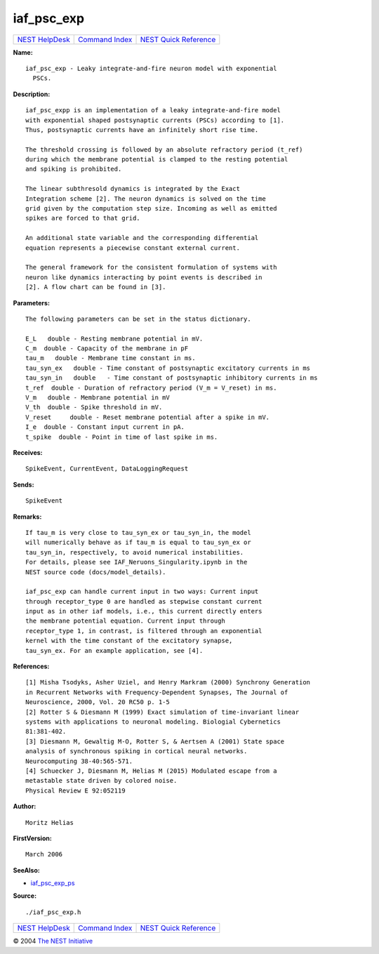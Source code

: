 iaf\_psc\_exp
======================

+----------------------------------------+-----------------------------------------+--------------------------------------------------+
| `NEST HelpDesk <../../index.html>`__   | `Command Index <../helpindex.html>`__   | `NEST Quick Reference <../../quickref.html>`__   |
+----------------------------------------+-----------------------------------------+--------------------------------------------------+

.. raw:: html

   <div class="wrap">

**Name:**
::

    iaf_psc_exp - Leaky integrate-and-fire neuron model with exponential  
      PSCs.

**Description:**
::

     
      iaf_psc_expp is an implementation of a leaky integrate-and-fire model  
      with exponential shaped postsynaptic currents (PSCs) according to [1].  
      Thus, postsynaptic currents have an infinitely short rise time.  
       
      The threshold crossing is followed by an absolute refractory period (t_ref)  
      during which the membrane potential is clamped to the resting potential  
      and spiking is prohibited.  
       
      The linear subthresold dynamics is integrated by the Exact  
      Integration scheme [2]. The neuron dynamics is solved on the time  
      grid given by the computation step size. Incoming as well as emitted  
      spikes are forced to that grid.  
       
      An additional state variable and the corresponding differential  
      equation represents a piecewise constant external current.  
       
      The general framework for the consistent formulation of systems with  
      neuron like dynamics interacting by point events is described in  
      [2]. A flow chart can be found in [3].  
       
      

**Parameters:**
::

     
      The following parameters can be set in the status dictionary.  
       
      E_L   double - Resting membrane potential in mV.  
      C_m  double - Capacity of the membrane in pF  
      tau_m   double - Membrane time constant in ms.  
      tau_syn_ex   double - Time constant of postsynaptic excitatory currents in ms  
      tau_syn_in   double   - Time constant of postsynaptic inhibitory currents in ms  
      t_ref  double - Duration of refractory period (V_m = V_reset) in ms.  
      V_m   double - Membrane potential in mV  
      V_th  double - Spike threshold in mV.  
      V_reset     double - Reset membrane potential after a spike in mV.  
      I_e  double - Constant input current in pA.  
      t_spike  double - Point in time of last spike in ms.  
       
      

**Receives:**
::

    SpikeEvent, CurrentEvent, DataLoggingRequest  
       
      

**Sends:**
::

    SpikeEvent  
       
      

**Remarks:**
::

     
       
      If tau_m is very close to tau_syn_ex or tau_syn_in, the model  
      will numerically behave as if tau_m is equal to tau_syn_ex or  
      tau_syn_in, respectively, to avoid numerical instabilities.  
      For details, please see IAF_Neruons_Singularity.ipynb in the  
      NEST source code (docs/model_details).  
       
      iaf_psc_exp can handle current input in two ways: Current input  
      through receptor_type 0 are handled as stepwise constant current  
      input as in other iaf models, i.e., this current directly enters  
      the membrane potential equation. Current input through  
      receptor_type 1, in contrast, is filtered through an exponential  
      kernel with the time constant of the excitatory synapse,  
      tau_syn_ex. For an example application, see [4].  
       
      

**References:**
::

     
      [1] Misha Tsodyks, Asher Uziel, and Henry Markram (2000) Synchrony Generation  
      in Recurrent Networks with Frequency-Dependent Synapses, The Journal of  
      Neuroscience, 2000, Vol. 20 RC50 p. 1-5  
      [2] Rotter S & Diesmann M (1999) Exact simulation of time-invariant linear  
      systems with applications to neuronal modeling. Biologial Cybernetics  
      81:381-402.  
      [3] Diesmann M, Gewaltig M-O, Rotter S, & Aertsen A (2001) State space  
      analysis of synchronous spiking in cortical neural networks.  
      Neurocomputing 38-40:565-571.  
      [4] Schuecker J, Diesmann M, Helias M (2015) Modulated escape from a  
      metastable state driven by colored noise.  
      Physical Review E 92:052119  
       
      

**Author:**
::

    Moritz Helias 

**FirstVersion:**
::

    March 2006  
      

**SeeAlso:**

-  `iaf\_psc\_exp\_ps <../cc/iaf_psc_exp_ps.html>`__

**Source:**
::

    ./iaf_psc_exp.h

.. raw:: html

   </div>

+----------------------------------------+-----------------------------------------+--------------------------------------------------+
| `NEST HelpDesk <../../index.html>`__   | `Command Index <../helpindex.html>`__   | `NEST Quick Reference <../../quickref.html>`__   |
+----------------------------------------+-----------------------------------------+--------------------------------------------------+

© 2004 `The NEST Initiative <http://www.nest-initiative.org>`__
